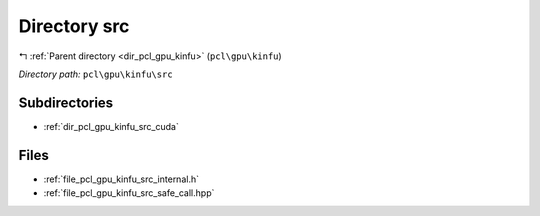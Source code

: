 .. _dir_pcl_gpu_kinfu_src:


Directory src
=============


|exhale_lsh| :ref:`Parent directory <dir_pcl_gpu_kinfu>` (``pcl\gpu\kinfu``)

.. |exhale_lsh| unicode:: U+021B0 .. UPWARDS ARROW WITH TIP LEFTWARDS

*Directory path:* ``pcl\gpu\kinfu\src``

Subdirectories
--------------

- :ref:`dir_pcl_gpu_kinfu_src_cuda`


Files
-----

- :ref:`file_pcl_gpu_kinfu_src_internal.h`
- :ref:`file_pcl_gpu_kinfu_src_safe_call.hpp`



